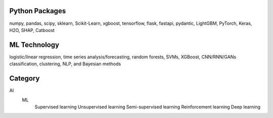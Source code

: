 
Python Packages
----------------------
numpy, pandas, scipy, sklearn, Scikit-Learn, xgboost, tensorflow, flask, fastapi, pydantic, LightGBM, PyTorch, Keras, H2O, SHAP, Catboost



ML Technology
----------------------
logistic/linear regression, time series analysis/forecasting, random forests, SVMs, XGBoost, CNN/RNN/GANs
classification, clustering, NLP, and Bayesian methods



Category
----------------------
AI
   ML
      Supervised learning 
      Unsupervised learning 
      Semi-supervised learning 
      Reinforcement learning 
      Deep learning